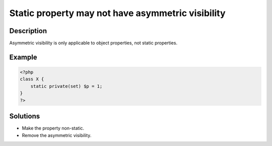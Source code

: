 .. _static-property-may-not-have-asymmetric-visibility:

Static property may not have asymmetric visibility
--------------------------------------------------
 
.. meta::
	:description:
		Static property may not have asymmetric visibility: Asymmetric visibility is only applicable to object properties, not static properties.
	:og:image: https://php-errors.readthedocs.io/en/latest/_static/logo.png
	:og:type: article
	:og:title: Static property may not have asymmetric visibility
	:og:description: Asymmetric visibility is only applicable to object properties, not static properties
	:og:url: https://php-errors.readthedocs.io/en/latest/messages/static-property-may-not-have-asymmetric-visibility.html
	:og:locale: en
	:twitter:card: summary_large_image
	:twitter:site: @exakat
	:twitter:title: Static property may not have asymmetric visibility
	:twitter:description: Static property may not have asymmetric visibility: Asymmetric visibility is only applicable to object properties, not static properties
	:twitter:creator: @exakat
	:twitter:image:src: https://php-errors.readthedocs.io/en/latest/_static/logo.png

.. raw:: html

	<script type="application/ld+json">{"@context":"https:\/\/schema.org","@graph":[{"@type":"WebPage","@id":"https:\/\/php-errors.readthedocs.io\/en\/latest\/tips\/static-property-may-not-have-asymmetric-visibility.html","url":"https:\/\/php-errors.readthedocs.io\/en\/latest\/tips\/static-property-may-not-have-asymmetric-visibility.html","name":"Static property may not have asymmetric visibility","isPartOf":{"@id":"https:\/\/www.exakat.io\/"},"datePublished":"Sat, 10 May 2025 07:18:47 +0000","dateModified":"Sat, 10 May 2025 07:18:47 +0000","description":"Asymmetric visibility is only applicable to object properties, not static properties","inLanguage":"en-US","potentialAction":[{"@type":"ReadAction","target":["https:\/\/php-tips.readthedocs.io\/en\/latest\/tips\/static-property-may-not-have-asymmetric-visibility.html"]}]},{"@type":"WebSite","@id":"https:\/\/www.exakat.io\/","url":"https:\/\/www.exakat.io\/","name":"Exakat","description":"Smart PHP static analysis","inLanguage":"en-US"}]}</script>

Description
___________
 
Asymmetric visibility is only applicable to object properties, not static properties.

Example
_______

.. code-block:: php

   <?php
   class X {
       static private(set) $p = 1;
   }
   ?>

Solutions
_________

+ Make the property non-static.
+ Remove the asymmetric visibility.
